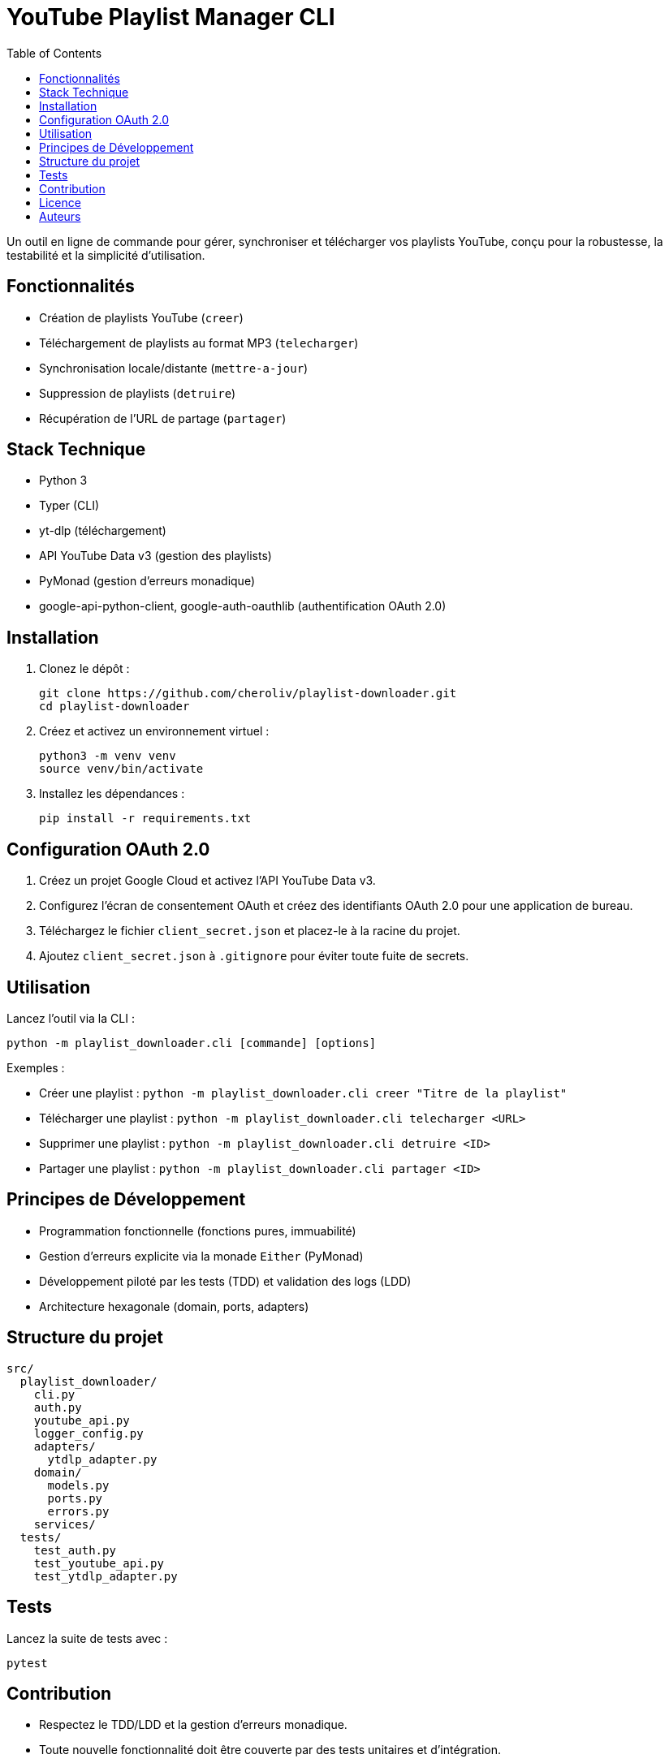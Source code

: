 = YouTube Playlist Manager CLI
:toc:
:icons: font
:source-highlighter: pygments

Un outil en ligne de commande pour gérer, synchroniser et télécharger vos playlists YouTube, conçu pour la robustesse, la testabilité et la simplicité d’utilisation.

== Fonctionnalités

* Création de playlists YouTube (`creer`)
* Téléchargement de playlists au format MP3 (`telecharger`)
* Synchronisation locale/distante (`mettre-a-jour`)
* Suppression de playlists (`detruire`)
* Récupération de l’URL de partage (`partager`)

== Stack Technique

* Python 3
* Typer (CLI)
* yt-dlp (téléchargement)
* API YouTube Data v3 (gestion des playlists)
* PyMonad (gestion d’erreurs monadique)
* google-api-python-client, google-auth-oauthlib (authentification OAuth 2.0)

== Installation

. Clonez le dépôt :
+
[source,bash]
----
git clone https://github.com/cheroliv/playlist-downloader.git
cd playlist-downloader
----

. Créez et activez un environnement virtuel :
+
[source,bash]
----
python3 -m venv venv
source venv/bin/activate
----

. Installez les dépendances :
+
[source,bash]
----
pip install -r requirements.txt
----

== Configuration OAuth 2.0

. Créez un projet Google Cloud et activez l’API YouTube Data v3.
. Configurez l’écran de consentement OAuth et créez des identifiants OAuth 2.0 pour une application de bureau.
. Téléchargez le fichier `client_secret.json` et placez-le à la racine du projet.
. Ajoutez `client_secret.json` à `.gitignore` pour éviter toute fuite de secrets.

== Utilisation

Lancez l’outil via la CLI :

[source,bash]
----
python -m playlist_downloader.cli [commande] [options]
----

.Exemples :
* Créer une playlist : `python -m playlist_downloader.cli creer "Titre de la playlist"`
* Télécharger une playlist : `python -m playlist_downloader.cli telecharger <URL>`
* Supprimer une playlist : `python -m playlist_downloader.cli detruire <ID>`
* Partager une playlist : `python -m playlist_downloader.cli partager <ID>`

== Principes de Développement

* Programmation fonctionnelle (fonctions pures, immuabilité)
* Gestion d’erreurs explicite via la monade `Either` (PyMonad)
* Développement piloté par les tests (TDD) et validation des logs (LDD)
* Architecture hexagonale (domain, ports, adapters)

== Structure du projet

[source]
----
src/
  playlist_downloader/
    cli.py
    auth.py
    youtube_api.py
    logger_config.py
    adapters/
      ytdlp_adapter.py
    domain/
      models.py
      ports.py
      errors.py
    services/
  tests/
    test_auth.py
    test_youtube_api.py
    test_ytdlp_adapter.py
----

== Tests

Lancez la suite de tests avec :

[source,bash]
----
pytest
----

== Contribution

* Respectez le TDD/LDD et la gestion d’erreurs monadique.
* Toute nouvelle fonctionnalité doit être couverte par des tests unitaires et d’intégration.
* Documentez toute décision architecturale majeure dans le projet.

== Licence

Ce projet est open source sous licence MIT.

== Auteurs

Voir les contributeurs sur https://github.com/cheroliv/playlist-downloader